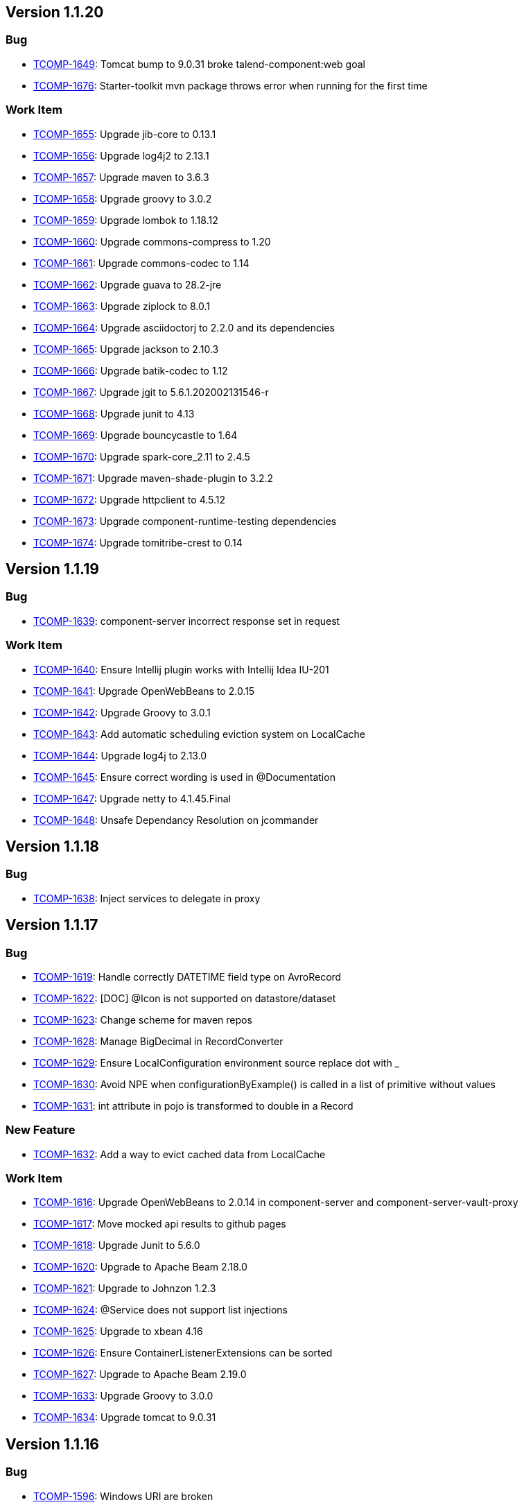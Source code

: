 

== Version 1.1.20

=== Bug

- link:https://jira.talendforge.org/browse/TCOMP-1649[TCOMP-1649^]: Tomcat bump to 9.0.31 broke talend-component:web goal
- link:https://jira.talendforge.org/browse/TCOMP-1676[TCOMP-1676^]: Starter-toolkit mvn package throws error when running for the first time



=== Work Item

- link:https://jira.talendforge.org/browse/TCOMP-1655[TCOMP-1655^]: Upgrade jib-core to 0.13.1
- link:https://jira.talendforge.org/browse/TCOMP-1656[TCOMP-1656^]: Upgrade log4j2 to 2.13.1
- link:https://jira.talendforge.org/browse/TCOMP-1657[TCOMP-1657^]: Upgrade maven to 3.6.3
- link:https://jira.talendforge.org/browse/TCOMP-1658[TCOMP-1658^]: Upgrade groovy to 3.0.2
- link:https://jira.talendforge.org/browse/TCOMP-1659[TCOMP-1659^]: Upgrade lombok to 1.18.12
- link:https://jira.talendforge.org/browse/TCOMP-1660[TCOMP-1660^]: Upgrade commons-compress to 1.20
- link:https://jira.talendforge.org/browse/TCOMP-1661[TCOMP-1661^]: Upgrade commons-codec to 1.14
- link:https://jira.talendforge.org/browse/TCOMP-1662[TCOMP-1662^]: Upgrade guava to 28.2-jre
- link:https://jira.talendforge.org/browse/TCOMP-1663[TCOMP-1663^]: Upgrade ziplock to 8.0.1
- link:https://jira.talendforge.org/browse/TCOMP-1664[TCOMP-1664^]: Upgrade asciidoctorj to 2.2.0 and its dependencies
- link:https://jira.talendforge.org/browse/TCOMP-1665[TCOMP-1665^]: Upgrade jackson to 2.10.3
- link:https://jira.talendforge.org/browse/TCOMP-1666[TCOMP-1666^]: Upgrade batik-codec to 1.12
- link:https://jira.talendforge.org/browse/TCOMP-1667[TCOMP-1667^]: Upgrade jgit to 5.6.1.202002131546-r
- link:https://jira.talendforge.org/browse/TCOMP-1668[TCOMP-1668^]: Upgrade junit to 4.13
- link:https://jira.talendforge.org/browse/TCOMP-1669[TCOMP-1669^]: Upgrade bouncycastle to 1.64
- link:https://jira.talendforge.org/browse/TCOMP-1670[TCOMP-1670^]: Upgrade spark-core_2.11 to 2.4.5
- link:https://jira.talendforge.org/browse/TCOMP-1671[TCOMP-1671^]: Upgrade maven-shade-plugin to 3.2.2
- link:https://jira.talendforge.org/browse/TCOMP-1672[TCOMP-1672^]: Upgrade httpclient to 4.5.12
- link:https://jira.talendforge.org/browse/TCOMP-1673[TCOMP-1673^]: Upgrade component-runtime-testing dependencies
- link:https://jira.talendforge.org/browse/TCOMP-1674[TCOMP-1674^]: Upgrade tomitribe-crest to 0.14

== Version 1.1.19

=== Bug

- link:https://jira.talendforge.org/browse/TCOMP-1639[TCOMP-1639^]: component-server incorrect response set in request



=== Work Item

- link:https://jira.talendforge.org/browse/TCOMP-1640[TCOMP-1640^]: Ensure Intellij plugin works with Intellij Idea IU-201
- link:https://jira.talendforge.org/browse/TCOMP-1641[TCOMP-1641^]: Upgrade OpenWebBeans to 2.0.15
- link:https://jira.talendforge.org/browse/TCOMP-1642[TCOMP-1642^]: Upgrade Groovy to 3.0.1
- link:https://jira.talendforge.org/browse/TCOMP-1643[TCOMP-1643^]: Add automatic scheduling eviction system on LocalCache
- link:https://jira.talendforge.org/browse/TCOMP-1644[TCOMP-1644^]: Upgrade log4j to 2.13.0
- link:https://jira.talendforge.org/browse/TCOMP-1645[TCOMP-1645^]: Ensure correct wording is used in @Documentation
- link:https://jira.talendforge.org/browse/TCOMP-1647[TCOMP-1647^]: Upgrade netty to 4.1.45.Final
- link:https://jira.talendforge.org/browse/TCOMP-1648[TCOMP-1648^]: Unsafe Dependancy Resolution on jcommander

== Version 1.1.18

=== Bug

- link:https://jira.talendforge.org/browse/TCOMP-1638[TCOMP-1638^]: Inject services to delegate in proxy

== Version 1.1.17

=== Bug

- link:https://jira.talendforge.org/browse/TCOMP-1619[TCOMP-1619^]: Handle correctly DATETIME field type on AvroRecord
- link:https://jira.talendforge.org/browse/TCOMP-1622[TCOMP-1622^]: [DOC] @Icon is not supported on datastore/dataset
- link:https://jira.talendforge.org/browse/TCOMP-1623[TCOMP-1623^]: Change scheme for maven repos
- link:https://jira.talendforge.org/browse/TCOMP-1628[TCOMP-1628^]: Manage BigDecimal in RecordConverter
- link:https://jira.talendforge.org/browse/TCOMP-1629[TCOMP-1629^]: Ensure LocalConfiguration environment source replace dot with _
- link:https://jira.talendforge.org/browse/TCOMP-1630[TCOMP-1630^]: Avoid NPE when configurationByExample() is called in a list of primitive without values
- link:https://jira.talendforge.org/browse/TCOMP-1631[TCOMP-1631^]: int attribute in pojo is transformed to double in a Record



=== New Feature

- link:https://jira.talendforge.org/browse/TCOMP-1632[TCOMP-1632^]: Add a way to evict cached data from LocalCache



=== Work Item

- link:https://jira.talendforge.org/browse/TCOMP-1616[TCOMP-1616^]: Upgrade OpenWebBeans to 2.0.14 in component-server and component-server-vault-proxy
- link:https://jira.talendforge.org/browse/TCOMP-1617[TCOMP-1617^]: Move mocked api results to github pages
- link:https://jira.talendforge.org/browse/TCOMP-1618[TCOMP-1618^]: Upgrade Junit to 5.6.0
- link:https://jira.talendforge.org/browse/TCOMP-1620[TCOMP-1620^]: Upgrade to Apache Beam 2.18.0
- link:https://jira.talendforge.org/browse/TCOMP-1621[TCOMP-1621^]: Upgrade to Johnzon 1.2.3
- link:https://jira.talendforge.org/browse/TCOMP-1624[TCOMP-1624^]: @Service does not support list injections
- link:https://jira.talendforge.org/browse/TCOMP-1625[TCOMP-1625^]: Upgrade to xbean 4.16
- link:https://jira.talendforge.org/browse/TCOMP-1626[TCOMP-1626^]: Ensure ContainerListenerExtensions can be sorted
- link:https://jira.talendforge.org/browse/TCOMP-1627[TCOMP-1627^]: Upgrade to Apache Beam 2.19.0
- link:https://jira.talendforge.org/browse/TCOMP-1633[TCOMP-1633^]: Upgrade Groovy to 3.0.0
- link:https://jira.talendforge.org/browse/TCOMP-1634[TCOMP-1634^]: Upgrade tomcat to 9.0.31

== Version 1.1.16

=== Bug

- link:https://jira.talendforge.org/browse/TCOMP-1596[TCOMP-1596^]: Windows URI are broken
- link:https://jira.talendforge.org/browse/TCOMP-1597[TCOMP-1597^]: Httpclient does not support multi query parameters
- link:https://jira.talendforge.org/browse/TCOMP-1598[TCOMP-1598^]: validator task uses ENGLISH locale to validate instead of root one
- link:https://jira.talendforge.org/browse/TCOMP-1612[TCOMP-1612^]: Starter toolkit shouldn't use the default 'STAR' icon in demo component

=== Work Item

- link:https://jira.talendforge.org/browse/TCOMP-1585[TCOMP-1585^]: Upgrade netty to 4.1.43.Final
- link:https://jira.talendforge.org/browse/TCOMP-1586[TCOMP-1586^]: Upgrade ziplock to v8.0.0
- link:https://jira.talendforge.org/browse/TCOMP-1587[TCOMP-1587^]: Upgrade jib to v0.12.0
- link:https://jira.talendforge.org/browse/TCOMP-1588[TCOMP-1588^]: Upgrade JRuby to v9.2.9.0
- link:https://jira.talendforge.org/browse/TCOMP-1589[TCOMP-1589^]: Upgrade crest to v0.11.0
- link:https://jira.talendforge.org/browse/TCOMP-1591[TCOMP-1591^]: Update to Tomcat 9.0.29
- link:https://jira.talendforge.org/browse/TCOMP-1592[TCOMP-1592^]: Update to Johnzon 1.2.2
- link:https://jira.talendforge.org/browse/TCOMP-1593[TCOMP-1593^]: Update to OpenWebBeans 2.0.13
- link:https://jira.talendforge.org/browse/TCOMP-1595[TCOMP-1595^]: Infinite partitionmapper shouldn't require assesor
- link:https://jira.talendforge.org/browse/TCOMP-1599[TCOMP-1599^]: More unsafe usage tolerance on JVM versions
- link:https://jira.talendforge.org/browse/TCOMP-1600[TCOMP-1600^]: Upgrade to Tomcat 9.0.30
- link:https://jira.talendforge.org/browse/TCOMP-1606[TCOMP-1606^]: Ensure job dsl can stop infinite inputs
- link:https://jira.talendforge.org/browse/TCOMP-1608[TCOMP-1608^]: Upgrade geronimo openapi to 1.0.12
- link:https://jira.talendforge.org/browse/TCOMP-1609[TCOMP-1609^]: Ensure Intellij plugin works with Intellij Idea 2019
- link:https://jira.talendforge.org/browse/TCOMP-1611[TCOMP-1611^]: Upgrade to Apache Beam 2.17.0
- link:https://jira.talendforge.org/browse/TCOMP-1613[TCOMP-1613^]: Upgrade cxf to 3.3.5
- link:https://jira.talendforge.org/browse/TCOMP-1614[TCOMP-1614^]: Upgrade groovy to 3.0.0-rc3
- link:https://jira.talendforge.org/browse/TCOMP-1615[TCOMP-1615^]: Upgrade OpenWebBeans to 2.0.14

== Version 1.1.15

=== Bug

- link:https://jira.talendforge.org/browse/TCOMP-1560[TCOMP-1560^]: Min and Max error message during configuration validation are reversed
- link:https://jira.talendforge.org/browse/TCOMP-1563[TCOMP-1563^]: Web Tester does not work anymore (maven/gradle goal/task)
- link:https://jira.talendforge.org/browse/TCOMP-1573[TCOMP-1573^]: Body encoder is called twice for each query
- link:https://jira.talendforge.org/browse/TCOMP-1582[TCOMP-1582^]: Deploy to Nexus 3.15 caused "Provided url doesn't respond neither to Nexus 2 nor to Nexus 3 endpoints"

=== New Feature

- link:https://jira.talendforge.org/browse/TCOMP-1576[TCOMP-1576^]: Add the possibility to desactivate http client redirection in HTTP Configurer

=== Work Item

- link:https://jira.talendforge.org/browse/TCOMP-1559[TCOMP-1559^]: Support configuration of the maxBatchSize enablement
- link:https://jira.talendforge.org/browse/TCOMP-1561[TCOMP-1561^]: Custom action type shouldn't need to be enforced to define a family method
- link:https://jira.talendforge.org/browse/TCOMP-1562[TCOMP-1562^]: Support JsonObject type in actions
- link:https://jira.talendforge.org/browse/TCOMP-1564[TCOMP-1564^]: Move to java.nio.Path instead of java.io.File in component-runtime-manager stack where possible
- link:https://jira.talendforge.org/browse/TCOMP-1565[TCOMP-1565^]: Upgade to Junit Jupiter 5.6.0-M1
- link:https://jira.talendforge.org/browse/TCOMP-1566[TCOMP-1566^]: Don't compute jvmMarkers per component module but once for all
- link:https://jira.talendforge.org/browse/TCOMP-1567[TCOMP-1567^]: Cache Artifact path in case of reuse
- link:https://jira.talendforge.org/browse/TCOMP-1568[TCOMP-1568^]: Lazily create the container services
- link:https://jira.talendforge.org/browse/TCOMP-1569[TCOMP-1569^]: Upgrade starter to gradle 6.0-rc1
- link:https://jira.talendforge.org/browse/TCOMP-1570[TCOMP-1570^]: Ensure starter adds _placeholder entries in Messages.properties
- link:https://jira.talendforge.org/browse/TCOMP-1571[TCOMP-1571^]: Support [length] syntax to change array configuration
- link:https://jira.talendforge.org/browse/TCOMP-1572[TCOMP-1572^]: Validate that @Option is not used on final fields
- link:https://jira.talendforge.org/browse/TCOMP-1574[TCOMP-1574^]: Upgrade to CXF 3.3.4
- link:https://jira.talendforge.org/browse/TCOMP-1575[TCOMP-1575^]: Upgrade to Spark 2.4.4
- link:https://jira.talendforge.org/browse/TCOMP-1577[TCOMP-1577^]: Upgrade to xbean 4.15
- link:https://jira.talendforge.org/browse/TCOMP-1578[TCOMP-1578^]: Upgrade asciidoctor-pdf to v1.5.0-beta.7
- link:https://jira.talendforge.org/browse/TCOMP-1581[TCOMP-1581^]: Support JUnit5 meta annotations for our extensions

== Version 1.1.14

=== Bug

- link:https://jira.talendforge.org/browse/TCOMP-1558[TCOMP-1558^]: org.talend.sdk.component.api.service.record.RecordService must be serializable

=== New Feature

- link:https://jira.talendforge.org/browse/TCOMP-1548[TCOMP-1548^]: Basic Remote Engine Customizer

=== Work Item

- link:https://jira.talendforge.org/browse/TCOMP-1550[TCOMP-1550^]: Component configuration instantiation can be slow for complex configurations
- link:https://jira.talendforge.org/browse/TCOMP-1551[TCOMP-1551^]: ObjectFactory should default to fieldproperties when field injection is activated
- link:https://jira.talendforge.org/browse/TCOMP-1553[TCOMP-1553^]: Simplify and widden excluded classes for with transformer support
- link:https://jira.talendforge.org/browse/TCOMP-1555[TCOMP-1555^]: Upgrade to Tomcat 9.0.27
- link:https://jira.talendforge.org/browse/TCOMP-1556[TCOMP-1556^]: Studio short, byte, BigDecimal and char types are wrong handled
- link:https://jira.talendforge.org/browse/TCOMP-1557[TCOMP-1557^]: Upgrade to Beam 2.16.0

== Version 1.1.13

=== Bug

- link:https://jira.talendforge.org/browse/TCOMP-1509[TCOMP-1509^]: Intellij plugin does not declare java module preventing the plugin to run under last versions
- link:https://jira.talendforge.org/browse/TCOMP-1526[TCOMP-1526^]: Upgrade talend UI bundle (js) to 4.6.0
- link:https://jira.talendforge.org/browse/TCOMP-1533[TCOMP-1533^]: JSON-B API does not enable to combine multiple adapters or (de)serializers in JsonbConfig
- link:https://jira.talendforge.org/browse/TCOMP-1536[TCOMP-1536^]: @DefaultValue ignored in documentation generation
- link:https://jira.talendforge.org/browse/TCOMP-1541[TCOMP-1541^]: Studio integration enforces JSON<->Record conversion instead of relying on rowStruct making number precision lost
- link:https://jira.talendforge.org/browse/TCOMP-1542[TCOMP-1542^]: Validator plugin uses family instead of pluginId (artifactId) to validate local-configuration

=== New Feature

- link:https://jira.talendforge.org/browse/TCOMP-1508[TCOMP-1508^]: Don't let Talend Starter Toolkit loose state on Enter in intellij
- link:https://jira.talendforge.org/browse/TCOMP-1543[TCOMP-1543^]: Add a uispec mapper
- link:https://jira.talendforge.org/browse/TCOMP-1544[TCOMP-1544^]: Update Geronimo JSON-P spec bundle to v1.3
- link:https://jira.talendforge.org/browse/TCOMP-1545[TCOMP-1545^]: Update OpenWebBeans to version 2.0.12
- link:https://jira.talendforge.org/browse/TCOMP-1546[TCOMP-1546^]: Update Meecrowave to 1.2.9
- link:https://jira.talendforge.org/browse/TCOMP-1547[TCOMP-1547^]: Update Johnzon to 1.2.1

=== Work Item

- link:https://jira.talendforge.org/browse/TCOMP-1279[TCOMP-1279^]: Rewrite the pojo <-> record mapping to keep number types
- link:https://jira.talendforge.org/browse/TCOMP-1504[TCOMP-1504^]: Apache Beam 2.14.0 upgrade
- link:https://jira.talendforge.org/browse/TCOMP-1505[TCOMP-1505^]: Upgrade jackson-databind to 2.9.9.3
- link:https://jira.talendforge.org/browse/TCOMP-1506[TCOMP-1506^]: Enable actions in bulk endpoint
- link:https://jira.talendforge.org/browse/TCOMP-1507[TCOMP-1507^]: Upgrade to johnzon 1.1.13
- link:https://jira.talendforge.org/browse/TCOMP-1511[TCOMP-1511^]: Upgrade cxf to v3.3.3
- link:https://jira.talendforge.org/browse/TCOMP-1513[TCOMP-1513^]: Upgrade to Tomcat 9.0.24
- link:https://jira.talendforge.org/browse/TCOMP-1514[TCOMP-1514^]: Provide a RecordService to simplify record enrichment coding in processors
- link:https://jira.talendforge.org/browse/TCOMP-1515[TCOMP-1515^]: Record visitor API
- link:https://jira.talendforge.org/browse/TCOMP-1517[TCOMP-1517^]: Use netty 4.1.39.Final in junit http tools
- link:https://jira.talendforge.org/browse/TCOMP-1518[TCOMP-1518^]: Upgrade to slf4j 1.7.28
- link:https://jira.talendforge.org/browse/TCOMP-1519[TCOMP-1519^]: Upgrade to jib-core 0.10.1
- link:https://jira.talendforge.org/browse/TCOMP-1520[TCOMP-1520^]: Don't use JsonNode with Avro Fields anymore
- link:https://jira.talendforge.org/browse/TCOMP-1521[TCOMP-1521^]: Upgrade to Beam 2.15.0
- link:https://jira.talendforge.org/browse/TCOMP-1522[TCOMP-1522^]: Basic singer/tap/stitch integration with kit components
- link:https://jira.talendforge.org/browse/TCOMP-1523[TCOMP-1523^]: Upgrade Apache Geronimo OpenAPI to v1.0.11
- link:https://jira.talendforge.org/browse/TCOMP-1524[TCOMP-1524^]: Upgrade starter to gradle 5.6
- link:https://jira.talendforge.org/browse/TCOMP-1525[TCOMP-1525^]: Upgrade commons-compress to v1.19
- link:https://jira.talendforge.org/browse/TCOMP-1527[TCOMP-1527^]: Remove beam Mapper/Processor wrapping support
- link:https://jira.talendforge.org/browse/TCOMP-1528[TCOMP-1528^]: Upgrade to maven 3.6.2
- link:https://jira.talendforge.org/browse/TCOMP-1529[TCOMP-1529^]: Asciidoctor 2.1.0 upgrade
- link:https://jira.talendforge.org/browse/TCOMP-1530[TCOMP-1530^]: geronimo-annotation 1.2 upgrade
- link:https://jira.talendforge.org/browse/TCOMP-1532[TCOMP-1532^]: Upgrade to Junit 5.5.2
- link:https://jira.talendforge.org/browse/TCOMP-1535[TCOMP-1535^]: Upgrade to johnzon 1.2.0
- link:https://jira.talendforge.org/browse/TCOMP-1537[TCOMP-1537^]: Upgrade to Tomcat 9.0.26
- link:https://jira.talendforge.org/browse/TCOMP-1538[TCOMP-1538^]: Upgrade to jackson 2.9.10
- link:https://jira.talendforge.org/browse/TCOMP-1539[TCOMP-1539^]: Rework default direct runner/spark classloader rules
- link:https://jira.talendforge.org/browse/TCOMP-1540[TCOMP-1540^]: Ensure Asciidoctor documentation rendering releases properly JRuby threads (main usage only)

== Version 1.1.12

=== Bug

- link:https://jira.talendforge.org/browse/TCOMP-1478[TCOMP-1478^]: /documentation/component/{id} internationalization does not work when embedded
- link:https://jira.talendforge.org/browse/TCOMP-1479[TCOMP-1479^]: When generating the documentation, it can happen the lang is wrong due to ResourceBundle usage
- link:https://jira.talendforge.org/browse/TCOMP-1480[TCOMP-1480^]: Servers docker images don't have curl or wget available
- link:https://jira.talendforge.org/browse/TCOMP-1497[TCOMP-1497^]: POJO to Record mapping is not supported in processors
- link:https://jira.talendforge.org/browse/TCOMP-1498[TCOMP-1498^]: SVG2Mojo wrongly log the source file as being created
- link:https://jira.talendforge.org/browse/TCOMP-1499[TCOMP-1499^]: component-form does not support array of object of object if 2 levels use the same field name
- link:https://jira.talendforge.org/browse/TCOMP-1500[TCOMP-1500^]: Ensure component-form button have a key to have an id and propagate errors in the front
- link:https://jira.talendforge.org/browse/TCOMP-1503[TCOMP-1503^]: EnvironmentSecuredFilter not working on /environment/

=== New Feature

- link:https://jira.talendforge.org/browse/TCOMP-1482[TCOMP-1482^]: Enable web tester to switch the language
- link:https://jira.talendforge.org/browse/TCOMP-1483[TCOMP-1483^]: Enable to expose the documentation through the web tester
- link:https://jira.talendforge.org/browse/TCOMP-1485[TCOMP-1485^]: Asciidoctor documentation does not enable titles (component name and configuration ones) to be translated
- link:https://jira.talendforge.org/browse/TCOMP-1486[TCOMP-1486^]: Ensure locale mapping is configurable in component-server

=== Work Item

- link:https://jira.talendforge.org/browse/TCOMP-1484[TCOMP-1484^]: Junit 5.5.0 upgrade
- link:https://jira.talendforge.org/browse/TCOMP-1487[TCOMP-1487^]: AsciidocMojo should only use ROOT locale by default
- link:https://jira.talendforge.org/browse/TCOMP-1488[TCOMP-1488^]: Enable to translate gridlayout names
- link:https://jira.talendforge.org/browse/TCOMP-1489[TCOMP-1489^]: Upgrade Tomcat to v9.0.22
- link:https://jira.talendforge.org/browse/TCOMP-1491[TCOMP-1491^]: Upgrade JIB to v1.4.0
- link:https://jira.talendforge.org/browse/TCOMP-1492[TCOMP-1492^]: Upgrade jackson-databind to 2.9.9.1
- link:https://jira.talendforge.org/browse/TCOMP-1493[TCOMP-1493^]: Rewrite component exception to ensure they can be loaded after a serialization
- link:https://jira.talendforge.org/browse/TCOMP-1494[TCOMP-1494^]: Upgrade to junit jupiter 5.5.1
- link:https://jira.talendforge.org/browse/TCOMP-1495[TCOMP-1495^]: Upgrade to Geronimo OpenAPI 1.0.10
- link:https://jira.talendforge.org/browse/TCOMP-1496[TCOMP-1496^]: [testing tool] MainInputFactory does not support Record
- link:https://jira.talendforge.org/browse/TCOMP-1501[TCOMP-1501^]: Remove generate mojo
- link:https://jira.talendforge.org/browse/TCOMP-1502[TCOMP-1502^]: [maven plugin] upgrade jib-core to 0.10.0

== Version 1.1.11

=== Bug

- link:https://jira.talendforge.org/browse/TCOMP-1469[TCOMP-1469^]: Studio maven repository not found OOTB
- link:https://jira.talendforge.org/browse/TCOMP-1472[TCOMP-1472^]: Connectors maven goal does not work in 1.1.10
- link:https://jira.talendforge.org/browse/TCOMP-1473[TCOMP-1473^]: Docker image text log setup should use ISO8601 and not HH:mm:ss.SSS

=== Work Item

- link:https://jira.talendforge.org/browse/TCOMP-1470[TCOMP-1470^]: Upgrade Tomcat to v9.0.21
- link:https://jira.talendforge.org/browse/TCOMP-1471[TCOMP-1471^]: Upgrade Geronimo OpenAPI to v1.0.9
- link:https://jira.talendforge.org/browse/TCOMP-1474[TCOMP-1474^]: Ensure proxies definition are java >=11 friendly

== Version 1.1.10

=== Bug

- link:https://jira.talendforge.org/browse/TCOMP-1425[TCOMP-1425^]: Spark classes not excluded anymore in component-runtime-beam leading to classloading issues
- link:https://jira.talendforge.org/browse/TCOMP-1427[TCOMP-1427^]: dependencies.txt mojo uses timestamped versions for snapshots instead of just -SNAPSHOT
- link:https://jira.talendforge.org/browse/TCOMP-1431[TCOMP-1431^]: [maven] Asciidoctor files should be attached with adoc extension and not jar one
- link:https://jira.talendforge.org/browse/TCOMP-1433[TCOMP-1433^]: [form-model] itemwidget ignored from uischema builder
- link:https://jira.talendforge.org/browse/TCOMP-1438[TCOMP-1438^]: Index cache can lead to invalid index list of component
- link:https://jira.talendforge.org/browse/TCOMP-1440[TCOMP-1440^]: Bulk components without @ElementListener when used with component-extension (default in the server)
- link:https://jira.talendforge.org/browse/TCOMP-1441[TCOMP-1441^]: Missing parameter init in the UiSchema Trigger builder
- link:https://jira.talendforge.org/browse/TCOMP-1446[TCOMP-1446^]: Rework gradle lifecycle

=== Work Item

- link:https://jira.talendforge.org/browse/TCOMP-1419[TCOMP-1419^]: Upgrade build to groovy 2.5.7
- link:https://jira.talendforge.org/browse/TCOMP-1420[TCOMP-1420^]: Upgrade maven compiler to 3.1.2
- link:https://jira.talendforge.org/browse/TCOMP-1422[TCOMP-1422^]: Filter allowed beam classes in component-server image
- link:https://jira.talendforge.org/browse/TCOMP-1423[TCOMP-1423^]: Enable to customize studio maven repository for deploy-studio maven and gradle goal/task
- link:https://jira.talendforge.org/browse/TCOMP-1426[TCOMP-1426^]: Ensure Spark rule and @WithSpark uses a default version consistent with the runtime
- link:https://jira.talendforge.org/browse/TCOMP-1430[TCOMP-1430^]: Deprecate built-in icons in favor of vendor specific icons
- link:https://jira.talendforge.org/browse/TCOMP-1432[TCOMP-1432^]: basic dita generation for the component documentation
- link:https://jira.talendforge.org/browse/TCOMP-1434[TCOMP-1434^]: [form-model] Add withCondition to UISchema builder
- link:https://jira.talendforge.org/browse/TCOMP-1435[TCOMP-1435^]: Dont use beam_sdks_java_core shaded libraries
- link:https://jira.talendforge.org/browse/TCOMP-1437[TCOMP-1437^]: Add infinite metadata to ComponentDetail
- link:https://jira.talendforge.org/browse/TCOMP-1444[TCOMP-1444^]: Remove KnownJarsFilter since it is no more used to discover components
- link:https://jira.talendforge.org/browse/TCOMP-1445[TCOMP-1445^]: Icon must support SVG
- link:https://jira.talendforge.org/browse/TCOMP-1448[TCOMP-1448^]: [starter] provide a basic OpenAPI integration
- link:https://jira.talendforge.org/browse/TCOMP-1449[TCOMP-1449^]: Upgrade XBean to v4.14
- link:https://jira.talendforge.org/browse/TCOMP-1450[TCOMP-1450^]: Add a read-only bulk endpoint in component-server
- link:https://jira.talendforge.org/browse/TCOMP-1451[TCOMP-1451^]: [upgrade] Johnzon 1.1.12
- link:https://jira.talendforge.org/browse/TCOMP-1452[TCOMP-1452^]: [upgrade] Meecrowave 1.2.8
- link:https://jira.talendforge.org/browse/TCOMP-1453[TCOMP-1453^]: Upgrade to CXF 3.3.2
- link:https://jira.talendforge.org/browse/TCOMP-1455[TCOMP-1455^]: Prepare DateTime support in configurations
- link:https://jira.talendforge.org/browse/TCOMP-1457[TCOMP-1457^]: Upgrade to Apache Beam 2.13.0
- link:https://jira.talendforge.org/browse/TCOMP-1458[TCOMP-1458^]: Ensure _placeholder presence is encouraged and validated
- link:https://jira.talendforge.org/browse/TCOMP-1459[TCOMP-1459^]: Experimental way to patch a component dependency
- link:https://jira.talendforge.org/browse/TCOMP-1461[TCOMP-1461^]: Extension API for the validator plugin
- link:https://jira.talendforge.org/browse/TCOMP-1462[TCOMP-1462^]: Validate through the corresponding build task provided SVG
- link:https://jira.talendforge.org/browse/TCOMP-1464[TCOMP-1464^]: Upgrade to OpenWebBeans 2.0.11
- link:https://jira.talendforge.org/browse/TCOMP-1465[TCOMP-1465^]: Upgrade to JUnit 5.5.0-RC1
- link:https://jira.talendforge.org/browse/TCOMP-1466[TCOMP-1466^]: Upgrade to ziplock 8.0.0-M2
- link:https://jira.talendforge.org/browse/TCOMP-1467[TCOMP-1467^]: Upgrade mock server (testing tool) to netty 5.0.0.Alpha2
- link:https://jira.talendforge.org/browse/TCOMP-1468[TCOMP-1468^]: Support docker-compose >= 1.23 in vault-proxy

== Version 1.1.9

=== Bug

- link:https://jira.talendforge.org/browse/TCOMP-1374[TCOMP-1374^]: ensure Utf8 avro strings don't leak in AvroRecord API, even using get(Object.class, ...)
- link:https://jira.talendforge.org/browse/TCOMP-1375[TCOMP-1375^]: When two sources use the same dataset and one source has additional required parameter the validation fails
- link:https://jira.talendforge.org/browse/TCOMP-1384[TCOMP-1384^]: Enhance studio guess schema algorithm to find implicitly the action to call if needed
- link:https://jira.talendforge.org/browse/TCOMP-1388[TCOMP-1388^]: Can't change the dataset name in starter
- link:https://jira.talendforge.org/browse/TCOMP-1389[TCOMP-1389^]: Intellij starter fails to generate a project
- link:https://jira.talendforge.org/browse/TCOMP-1398[TCOMP-1398^]: Using after option of @updateable can lead to a null pointer exception in component-form
- link:https://jira.talendforge.org/browse/TCOMP-1401[TCOMP-1401^]: Documentation table is broken
- link:https://jira.talendforge.org/browse/TCOMP-1407[TCOMP-1407^]: Databricks: interface javax.json.stream.JsonGeneratorFactory is not visible from class loader

=== New Feature

- link:https://jira.talendforge.org/browse/TCOMP-1386[TCOMP-1386^]: Add withRecord(String,Record) in Record.Builder
- link:https://jira.talendforge.org/browse/TCOMP-1387[TCOMP-1387^]: Use icon bundle version 3.1.0
- link:https://jira.talendforge.org/browse/TCOMP-1412[TCOMP-1412^]: Add rest and couchbase icon to component api

=== Work Item

- link:https://jira.talendforge.org/browse/TCOMP-1376[TCOMP-1376^]: Upgrade jupiter to 5.4.2
- link:https://jira.talendforge.org/browse/TCOMP-1385[TCOMP-1385^]: talend.component.server.component.registry must be a list
- link:https://jira.talendforge.org/browse/TCOMP-1390[TCOMP-1390^]: Move component-api to component-runtime repository
- link:https://jira.talendforge.org/browse/TCOMP-1392[TCOMP-1392^]: Tomcat 9.0.19 upgrade
- link:https://jira.talendforge.org/browse/TCOMP-1402[TCOMP-1402^]: Provide a placeholder for classpath extensions in docker images
- link:https://jira.talendforge.org/browse/TCOMP-1403[TCOMP-1403^]: Upgrade asciidoctor to 2.0.0 and asciidoctor-pdf to alpha17
- link:https://jira.talendforge.org/browse/TCOMP-1404[TCOMP-1404^]: Upgrade to Apache Beam 2.12.0
- link:https://jira.talendforge.org/browse/TCOMP-1408[TCOMP-1408^]: Starter does not support types starting with a lowercase
- link:https://jira.talendforge.org/browse/TCOMP-1411[TCOMP-1411^]: ComponentManager relies on beam jar name.
This is unlikely and should move to beam integration module.
- link:https://jira.talendforge.org/browse/TCOMP-1417[TCOMP-1417^]: Upgrade to Geronimo OpenAPI 1.0.8

== Version 1.1.8

=== Bug

- link:https://jira.talendforge.org/browse/TCOMP-1326[TCOMP-1326^]: Avro Schema is not serializable as JSON so guess schema action does not work when compoennt-runtime-beam is present
- link:https://jira.talendforge.org/browse/TCOMP-1330[TCOMP-1330^]: Shade extensions don't inherit from pluginrepositories
- link:https://jira.talendforge.org/browse/TCOMP-1340[TCOMP-1340^]: Tools webapp (talend-component:web) does not support changing the locale anymore
- link:https://jira.talendforge.org/browse/TCOMP-1343[TCOMP-1343^]: Use LogicalTypes.timestampMillis() on DATETIME for avro record builder
- link:https://jira.talendforge.org/browse/TCOMP-1360[TCOMP-1360^]: Renaming an option (@Option("custom")) does not work on fields of type object
- link:https://jira.talendforge.org/browse/TCOMP-1370[TCOMP-1370^]: ImageM2Mojo does not set timestamp in the docker image leading to component-server having a wrong lastUpdated value
- link:https://jira.talendforge.org/browse/TCOMP-1372[TCOMP-1372^]: Nested components don't expose their doc deterministicly until it is overriden

=== New Feature

- link:https://jira.talendforge.org/browse/TCOMP-1341[TCOMP-1341^]: Register deploy in studio task OOTB in gradle extension

=== Work Item

- link:https://jira.talendforge.org/browse/TCOMP-1325[TCOMP-1325^]: Upgrade CXF to 3.3.1
- link:https://jira.talendforge.org/browse/TCOMP-1327[TCOMP-1327^]: /environment iterates over deployed plugin for each call, this is not needed
- link:https://jira.talendforge.org/browse/TCOMP-1328[TCOMP-1328^]: Upgrade to Beam 2.11.0
- link:https://jira.talendforge.org/browse/TCOMP-1329[TCOMP-1329^]: Lazy initialize parameter model to have a quicker cold start in plain main(String[])
- link:https://jira.talendforge.org/browse/TCOMP-1331[TCOMP-1331^]: Use java 8u191 as base docker image
- link:https://jira.talendforge.org/browse/TCOMP-1332[TCOMP-1332^]: Provide a simple way to filter configurations and component on /index endpoints
- link:https://jira.talendforge.org/browse/TCOMP-1334[TCOMP-1334^]: Add a mojo to generate the list of components/services classes
- link:https://jira.talendforge.org/browse/TCOMP-1335[TCOMP-1335^]: Add in doc mojo table the type of configuration the parameter belongs to
- link:https://jira.talendforge.org/browse/TCOMP-1336[TCOMP-1336^]: Allow output processors to only have an @AfterGroup taking the list of record of the group in parameter
- link:https://jira.talendforge.org/browse/TCOMP-1346[TCOMP-1346^]: Upgrade to Tomcat 9.0.17
- link:https://jira.talendforge.org/browse/TCOMP-1347[TCOMP-1347^]: Upgrade to Slf4j 1.7.26
- link:https://jira.talendforge.org/browse/TCOMP-1348[TCOMP-1348^]: [form-core] Ensure suggestions trigger is bound to "change" event too
- link:https://jira.talendforge.org/browse/TCOMP-1349[TCOMP-1349^]: [form-core] When a tab is empty, don't show it
- link:https://jira.talendforge.org/browse/TCOMP-1350[TCOMP-1350^]: talend.component.server.component.registry should support glob pattern
- link:https://jira.talendforge.org/browse/TCOMP-1351[TCOMP-1351^]: Upgrade jsoup for Spark Cluster Testing module
- link:https://jira.talendforge.org/browse/TCOMP-1353[TCOMP-1353^]: component-server must not use TALEND-INF/dependencies.txt but another path
- link:https://jira.talendforge.org/browse/TCOMP-1354[TCOMP-1354^]: Enforce services to belong to the delcaring service class
- link:https://jira.talendforge.org/browse/TCOMP-1361[TCOMP-1361^]: Upgrade to asciidoctorj 2.0.0-RC.1
- link:https://jira.talendforge.org/browse/TCOMP-1362[TCOMP-1362^]: Beam Wrapped Components should throw shared exception types
- link:https://jira.talendforge.org/browse/TCOMP-1366[TCOMP-1366^]: Upgrade to XBean 4.13 to not track all classes scanned
- link:https://jira.talendforge.org/browse/TCOMP-1371[TCOMP-1371^]: Upgrade to Apache Geronimo OpenAPI 1.0.7

== Version 1.1.7

=== Bug

- link:https://jira.talendforge.org/browse/TCOMP-1307[TCOMP-1307^]: support char and character types in configuration.
- link:https://jira.talendforge.org/browse/TCOMP-1312[TCOMP-1312^]: Component-form-core shouldn't trigger validation of object due to conditional visibility (only individual fields are validable)
- link:https://jira.talendforge.org/browse/TCOMP-1314[TCOMP-1314^]: category field of the starter is broken
- link:https://jira.talendforge.org/browse/TCOMP-1316[TCOMP-1316^]: [build] Ensure snapshot use timestamped versions in dependencies.txt

=== New Feature

- link:https://jira.talendforge.org/browse/TCOMP-1306[TCOMP-1306^]: Add RecordPointerFactory to enable to extract data from Record using json pointer spec
- link:https://jira.talendforge.org/browse/TCOMP-1315[TCOMP-1315^]: Ensure @Internationalized can use shortnames too in Messages.properties

=== Work Item

- link:https://jira.talendforge.org/browse/TCOMP-1303[TCOMP-1303^]: Support docker configs/secrets in docker images
- link:https://jira.talendforge.org/browse/TCOMP-1304[TCOMP-1304^]: Vault proxy should support token configuration
- link:https://jira.talendforge.org/browse/TCOMP-1305[TCOMP-1305^]: Upgrade to beam 2.10.0
- link:https://jira.talendforge.org/browse/TCOMP-1308[TCOMP-1308^]: Upgrade to Talend UI 2.6.0
- link:https://jira.talendforge.org/browse/TCOMP-1309[TCOMP-1309^]: Upgrade to Component API 1.1.5
- link:https://jira.talendforge.org/browse/TCOMP-1310[TCOMP-1310^]: Ensure there is a basic secured mecanism to store configuration data
- link:https://jira.talendforge.org/browse/TCOMP-1317[TCOMP-1317^]: Use Apache Geronimo Microprofile Config extensions (docker and secured string)
- link:https://jira.talendforge.org/browse/TCOMP-1318[TCOMP-1318^]: Upgrade to Apache Meecrowave 1.2.7
- link:https://jira.talendforge.org/browse/TCOMP-1319[TCOMP-1319^]: Upgrade Apache Geronimo Metrics to 1.0.3
- link:https://jira.talendforge.org/browse/TCOMP-1320[TCOMP-1320^]: Upgrade to Apache Geronimo OpenAPI 1.0.6
- link:https://jira.talendforge.org/browse/TCOMP-1321[TCOMP-1321^]: Upgrade to Apache Geronimo OpenTracing 1.0.2
- link:https://jira.talendforge.org/browse/TCOMP-1322[TCOMP-1322^]: Upgrade to Apache Geronimo Config 1.2.2

== Version 1.1.6

=== Bug

- link:https://jira.talendforge.org/browse/TCOMP-1263[TCOMP-1263^]: When using @Updateable(after=xxx) the visibility condition (@ActiveIf) of the after field shouldn't be inherited
- link:https://jira.talendforge.org/browse/TCOMP-1264[TCOMP-1264^]: AvroSchema does not unwrap null(able types) to map to Schema model
- link:https://jira.talendforge.org/browse/TCOMP-1265[TCOMP-1265^]: dataset / datastore cloud validation : allow nested configuration types
- link:https://jira.talendforge.org/browse/TCOMP-1267[TCOMP-1267^]: /documentation does not filter properly component
- link:https://jira.talendforge.org/browse/TCOMP-1281[TCOMP-1281^]: Add jackson-mapper-asl in docker image of the server
- link:https://jira.talendforge.org/browse/TCOMP-1298[TCOMP-1298^]: Support restricted lists for @Proposable

=== New Feature

- link:https://jira.talendforge.org/browse/TCOMP-1297[TCOMP-1297^]: make max batch size property configurable for family and components through LocalConfiguration

=== Work Item

- link:https://jira.talendforge.org/browse/TCOMP-1266[TCOMP-1266^]: Enhance starter to support dataset and datastore
- link:https://jira.talendforge.org/browse/TCOMP-1268[TCOMP-1268^]: Ensure /environment is not callable if not local or secured
- link:https://jira.talendforge.org/browse/TCOMP-1269[TCOMP-1269^]: Ensure ErrorReportValve does not leak Tomcat version OOTB
- link:https://jira.talendforge.org/browse/TCOMP-1271[TCOMP-1271^]: Upgrade to talend UI 2.3.0
- link:https://jira.talendforge.org/browse/TCOMP-1272[TCOMP-1272^]: Move multiSelectTag to multiSelect for web environment
- link:https://jira.talendforge.org/browse/TCOMP-1273[TCOMP-1273^]: [build/dev plugin] Automatically open the browser for talend-component:web task/goal
- link:https://jira.talendforge.org/browse/TCOMP-1276[TCOMP-1276^]: Exclude xerces from component loadable resources for XMLReaderFactory
- link:https://jira.talendforge.org/browse/TCOMP-1282[TCOMP-1282^]: Upgrade meecrowave to 1.2.6
- link:https://jira.talendforge.org/browse/TCOMP-1283[TCOMP-1283^]: Upgrade cxf to 3.3.0
- link:https://jira.talendforge.org/browse/TCOMP-1284[TCOMP-1284^]: Upgrade to johnzon 1.1.11
- link:https://jira.talendforge.org/browse/TCOMP-1292[TCOMP-1292^]: Provide a vault friendly integration for the server
- link:https://jira.talendforge.org/browse/TCOMP-1293[TCOMP-1293^]: Upgrade to Tomcat 9.0.16
- link:https://jira.talendforge.org/browse/TCOMP-1295[TCOMP-1295^]: Ensure local-configuration.properties of a container are merged
- link:https://jira.talendforge.org/browse/TCOMP-1296[TCOMP-1296^]: Ensure user can enrich families with custom jar+configuration

== Version 1.1.5

=== Bug

- link:https://jira.talendforge.org/browse/TCOMP-1245[TCOMP-1245^]: Provided services (SPI) by tacokit not available

=== Work Item

- link:https://jira.talendforge.org/browse/TCOMP-1246[TCOMP-1246^]: Rework docker image setup to use jib
- link:https://jira.talendforge.org/browse/TCOMP-1247[TCOMP-1247^]: Upgrade geronimo metrics to 1.0.2
- link:https://jira.talendforge.org/browse/TCOMP-1248[TCOMP-1248^]: Upgrade to geronimo opentracing 1.0.3
- link:https://jira.talendforge.org/browse/TCOMP-1249[TCOMP-1249^]: Provide segment extractor for doc endpoint
- link:https://jira.talendforge.org/browse/TCOMP-1250[TCOMP-1250^]: Make component documentation (@Documentation on component) i18n friendly
- link:https://jira.talendforge.org/browse/TCOMP-1251[TCOMP-1251^]: cache avrocoders used in SchemaRegistryCoder
- link:https://jira.talendforge.org/browse/TCOMP-1252[TCOMP-1252^]: Remove html support in documentation endpoint
- link:https://jira.talendforge.org/browse/TCOMP-1253[TCOMP-1253^]: Refine OpenAPI documentation
- link:https://jira.talendforge.org/browse/TCOMP-1256[TCOMP-1256^]: Add mapDescriptorToClassLoader to create a classloader from a list of gav
- link:https://jira.talendforge.org/browse/TCOMP-1258[TCOMP-1258^]: Support to build a Record from a provided Schema
- link:https://jira.talendforge.org/browse/TCOMP-1259[TCOMP-1259^]: Add getOptional to Record

== Version 1.1.4

=== Bug

- link:https://jira.talendforge.org/browse/TCOMP-1223[TCOMP-1223^]: byte[] not supported in AvroRecord (beam)

=== Work Item

- link:https://jira.talendforge.org/browse/TCOMP-1222[TCOMP-1222^]: Ensure @WithComponents and @Environment are compatible
- link:https://jira.talendforge.org/browse/TCOMP-1234[TCOMP-1234^]: Upgrade to beam 2.9.0
- link:https://jira.talendforge.org/browse/TCOMP-1235[TCOMP-1235^]: Upgrade to antora 2
- link:https://jira.talendforge.org/browse/TCOMP-1237[TCOMP-1237^]: Upgrade component-api to 1.1.2
- link:https://jira.talendforge.org/browse/TCOMP-1238[TCOMP-1238^]: Upgrade metrics and opentracing microprofile libraries in docker image to use Geronimo extensions
- link:https://jira.talendforge.org/browse/TCOMP-1239[TCOMP-1239^]: OpenWebBeans 2.0.9 upgrade
- link:https://jira.talendforge.org/browse/TCOMP-1240[TCOMP-1240^]: Johnzon 1.1.11 upgrade
- link:https://jira.talendforge.org/browse/TCOMP-1242[TCOMP-1242^]: Runtime validation error message wrongly interpolated
- link:https://jira.talendforge.org/browse/TCOMP-1243[TCOMP-1243^]: Ensure component classloader isolates the system classloader resources except for the JVM ones

== Version 1.1.3

=== Bug

- link:https://jira.talendforge.org/browse/TCOMP-1170[TCOMP-1170^]: [regression] http testing module pom imports netty and jsonb stack
- link:https://jira.talendforge.org/browse/TCOMP-1181[TCOMP-1181^]: tacokit can't pass the long type field from ui rightly
- link:https://jira.talendforge.org/browse/TCOMP-1187[TCOMP-1187^]: Job DSL does not support correctly parameters when they are URI/URL
- link:https://jira.talendforge.org/browse/TCOMP-1189[TCOMP-1189^]: Ensure primitive are not nullable in Record model (builder)
- link:https://jira.talendforge.org/browse/TCOMP-1191[TCOMP-1191^]: [beam] BeamIOTransformer does not support serialization of complex objects correctly
- link:https://jira.talendforge.org/browse/TCOMP-1192[TCOMP-1192^]: Ensure Avro schema union is interpreted as nullable in Record Schema model
- link:https://jira.talendforge.org/browse/TCOMP-1194[TCOMP-1194^]: [testing] Ensure BeamEnvironment adds component-runtime-beam
- link:https://jira.talendforge.org/browse/TCOMP-1196[TCOMP-1196^]: Nested maven repository not used for component module
- link:https://jira.talendforge.org/browse/TCOMP-1197[TCOMP-1197^]: Tacokit beam tests.
NPE when creating the schema with RECORD type.
- link:https://jira.talendforge.org/browse/TCOMP-1198[TCOMP-1198^]: Tacokit beam tests.
SchemaParseException => drop unsupported characters
- link:https://jira.talendforge.org/browse/TCOMP-1200[TCOMP-1200^]: Packages not defined from nested repository classes
- link:https://jira.talendforge.org/browse/TCOMP-1201[TCOMP-1201^]: includeTransitiveDependencies option of nested-maven-repository does not work
- link:https://jira.talendforge.org/browse/TCOMP-1202[TCOMP-1202^]: Refine avro classloading exclusion to accept hadoop and mapred packages
- link:https://jira.talendforge.org/browse/TCOMP-1205[TCOMP-1205^]: Empty JSon object lead to NPE
- link:https://jira.talendforge.org/browse/TCOMP-1209[TCOMP-1209^]: Ensure SerializableCoder is replaced with a contextual version to support Talend Component Kit classloading model
- link:https://jira.talendforge.org/browse/TCOMP-1210[TCOMP-1210^]: BeamComponentExtension should let the exception go back to the caller when the transform fails
- link:https://jira.talendforge.org/browse/TCOMP-1215[TCOMP-1215^]: Nested maven repository in jars don't go through transformers
- link:https://jira.talendforge.org/browse/TCOMP-1218[TCOMP-1218^]: Record entries order shouldn't be sorted by the runtime

=== New Feature

- link:https://jira.talendforge.org/browse/TCOMP-1185[TCOMP-1185^]: Support maxBatchSize in Job test runner for standalone mode

=== Work Item

- link:https://jira.talendforge.org/browse/TCOMP-1171[TCOMP-1171^]: Remove component proxy server from the project
- link:https://jira.talendforge.org/browse/TCOMP-1182[TCOMP-1182^]: Ensure the property editor for the configuration registers the default converters
- link:https://jira.talendforge.org/browse/TCOMP-1183[TCOMP-1183^]: Upgrade JRuby to 9.2.4.0
- link:https://jira.talendforge.org/browse/TCOMP-1184[TCOMP-1184^]: Avoid to do a group by key in BeamExecutor (job DSL) when not needed
- link:https://jira.talendforge.org/browse/TCOMP-1188[TCOMP-1188^]: Tolerate null for dates in Records
- link:https://jira.talendforge.org/browse/TCOMP-1190[TCOMP-1190^]: Enable secure processing for DocumentBuilderFactory instances
- link:https://jira.talendforge.org/browse/TCOMP-1193[TCOMP-1193^]: Add injectable ContainerInfo with the containerId (plugin) in services
- link:https://jira.talendforge.org/browse/TCOMP-1195[TCOMP-1195^]: Enable user to extend BeamEnvironment test tempalte more easily
- link:https://jira.talendforge.org/browse/TCOMP-1199[TCOMP-1199^]: Nested repository not used when the classpath is not composed of a single jar
- link:https://jira.talendforge.org/browse/TCOMP-1204[TCOMP-1204^]: [dependency upgrade] XBean 4.12
- link:https://jira.talendforge.org/browse/TCOMP-1207[TCOMP-1207^]: [beam] add ContextualSerializableCoder
- link:https://jira.talendforge.org/browse/TCOMP-1213[TCOMP-1213^]: Upgrade guava to v27 for testing modules
- link:https://jira.talendforge.org/browse/TCOMP-1216[TCOMP-1216^]: Take into account the visibility for the parameter validation
- link:https://jira.talendforge.org/browse/TCOMP-1217[TCOMP-1217^]: Add JVM system property talend.component.runtime.serialization.java.inputstream.whitelist for our custom object input stream
- link:https://jira.talendforge.org/browse/TCOMP-1219[TCOMP-1219^]: Upgrade starter to gradle 5
- link:https://jira.talendforge.org/browse/TCOMP-1220[TCOMP-1220^]: Upgrade Maven to 3.6.0 in starter

== Version 1.1.2

=== Bug

- link:https://jira.talendforge.org/browse/TCOMP-1121[TCOMP-1121^]: [tacokit proxy] suggestion trigger creation issue
- link:https://jira.talendforge.org/browse/TCOMP-1122[TCOMP-1122^]: [tacokit proxy] slefRefrence filter configuration type by name, type and family
- link:https://jira.talendforge.org/browse/TCOMP-1123[TCOMP-1123^]: Processor component onNext duplicate columns in record for rowStructs
- link:https://jira.talendforge.org/browse/TCOMP-1126[TCOMP-1126^]: UiSpecService shouldn't show the documentation by default
- link:https://jira.talendforge.org/browse/TCOMP-1129[TCOMP-1129^]: form core - $selfReference breaks triggers
- link:https://jira.talendforge.org/browse/TCOMP-1130[TCOMP-1130^]: component form - default value of maxBatchSize prop loose it type.
- link:https://jira.talendforge.org/browse/TCOMP-1131[TCOMP-1131^]: [beam integration] Ensure Coder is contextual (classloader)
- link:https://jira.talendforge.org/browse/TCOMP-1132[TCOMP-1132^]: Ensure beam custom Coders implement equals.hashCode for beam contract
- link:https://jira.talendforge.org/browse/TCOMP-1148[TCOMP-1148^]: Asciidoctor documentation fails for collection of objects
- link:https://jira.talendforge.org/browse/TCOMP-1149[TCOMP-1149^]: [testing] BeamEnvironment does not reset PipelineOptionsFactory properly for beam > 2.4
- link:https://jira.talendforge.org/browse/TCOMP-1155[TCOMP-1155^]: [proxy server] arrays not supporting null values in ConfigurationFormatter
- link:https://jira.talendforge.org/browse/TCOMP-1159[TCOMP-1159^]: AvroSchema does not support DATETTIME type (beam module)
- link:https://jira.talendforge.org/browse/TCOMP-1168[TCOMP-1168^]: Avro record implementation ignores nullable/union

=== New Feature

- link:https://jira.talendforge.org/browse/TCOMP-1143[TCOMP-1143^]: Ensure icons are validated and fail the build if a custom one is missing (validate mojo)

=== Work Item

- link:https://jira.talendforge.org/browse/TCOMP-1112[TCOMP-1112^]: Let beam PTransform define an @ElementListener method to set the component design (inputs/outputs)
- link:https://jira.talendforge.org/browse/TCOMP-1113[TCOMP-1113^]: Simplify the scanning by assuming there is a TALEND-INF/dependencies.txt in components
- link:https://jira.talendforge.org/browse/TCOMP-1120[TCOMP-1120^]: BeamMapperImpl.isStream not accurate for UnboundedSource
- link:https://jira.talendforge.org/browse/TCOMP-1124[TCOMP-1124^]: Add /metrics endpoint
- link:https://jira.talendforge.org/browse/TCOMP-1125[TCOMP-1125^]: Extend CustomPropertyConverter to pass the convertion context
- link:https://jira.talendforge.org/browse/TCOMP-1127[TCOMP-1127^]: Record doesn't support null values
- link:https://jira.talendforge.org/browse/TCOMP-1133[TCOMP-1133^]: CXF 3.2.7 upgrade
- link:https://jira.talendforge.org/browse/TCOMP-1134[TCOMP-1134^]: Ensure any input/output have a dataset
- link:https://jira.talendforge.org/browse/TCOMP-1135[TCOMP-1135^]: Ensure any dataset has a datastore
- link:https://jira.talendforge.org/browse/TCOMP-1136[TCOMP-1136^]: deprecate "generate" mojo
- link:https://jira.talendforge.org/browse/TCOMP-1145[TCOMP-1145^]: [dependency upgrade] Beam 2.8.0
- link:https://jira.talendforge.org/browse/TCOMP-1146[TCOMP-1146^]: implement infinite=true in PartitionMapper/Input
- link:https://jira.talendforge.org/browse/TCOMP-1150[TCOMP-1150^]: Upgrade rat plugin to 0.13
- link:https://jira.talendforge.org/browse/TCOMP-1154[TCOMP-1154^]: Required validation at runtime ignores lists and nested objects
- link:https://jira.talendforge.org/browse/TCOMP-1157[TCOMP-1157^]: [dependency upgrade] Tomcat 9.0.13
- link:https://jira.talendforge.org/browse/TCOMP-1158[TCOMP-1158^]: Enable JUnit test collector to use a static storage instead of thread related one
- link:https://jira.talendforge.org/browse/TCOMP-1160[TCOMP-1160^]: Upgrade spark to 2.4.0
- link:https://jira.talendforge.org/browse/TCOMP-1161[TCOMP-1161^]: Upgrade shade plugin to 3.2.1
- link:https://jira.talendforge.org/browse/TCOMP-1162[TCOMP-1162^]: Upgrade nested-maven-repository shade transformers to support last maven versions
- link:https://jira.talendforge.org/browse/TCOMP-1163[TCOMP-1163^]: Upgrade openwebbeans to 2.0.8
- link:https://jira.talendforge.org/browse/TCOMP-1164[TCOMP-1164^]: Validate mojo does not log any success information
- link:https://jira.talendforge.org/browse/TCOMP-1165[TCOMP-1165^]: Dependency mojo does not log any success information
- link:https://jira.talendforge.org/browse/TCOMP-1166[TCOMP-1166^]: Documentation mojo does not log generated files properly
- link:https://jira.talendforge.org/browse/TCOMP-1167[TCOMP-1167^]: Beam-Avro record name generation should use avro fingerprint to be more unique than current logic

== Version 1.1.1

=== Backlog Task

- link:https://jira.talendforge.org/browse/TCOMP-1086[TCOMP-1086^]: Fix documentation about DiscoverSchema

=== Bug

- link:https://jira.talendforge.org/browse/TCOMP-1064[TCOMP-1064^]: Update action can't receive List<MyClass> parameter
- link:https://jira.talendforge.org/browse/TCOMP-1110[TCOMP-1110^]: When a configuration has no layout and uses @AfterGroup the configuration is lost

=== Work Item

- link:https://jira.talendforge.org/browse/TCOMP-1111[TCOMP-1111^]: Move to PropertyEditorRegistry from xbean instead of using the deprecated static class

== Version 1.1.0

=== Bug

- link:https://jira.talendforge.org/browse/TCOMP-1000[TCOMP-1000^]: @Option name value is not respected on fields
- link:https://jira.talendforge.org/browse/TCOMP-1008[TCOMP-1008^]: Enum order is lost
- link:https://jira.talendforge.org/browse/TCOMP-1009[TCOMP-1009^]: (web) OptionsOrder ignored for tables (List<MyClass>), fields located in random order
- link:https://jira.talendforge.org/browse/TCOMP-1028[TCOMP-1028^]: [tools-webapp] submit button no more functional
- link:https://jira.talendforge.org/browse/TCOMP-1031[TCOMP-1031^]: DiscoverSchema parameters are not correctly mapped in Studio GuessSchema runtime
- link:https://jira.talendforge.org/browse/TCOMP-1044[TCOMP-1044^]: Fix java.lang.ClassCastException in TableActionParameter
- link:https://jira.talendforge.org/browse/TCOMP-1046[TCOMP-1046^]: String option can't set default value from a file
- link:https://jira.talendforge.org/browse/TCOMP-1056[TCOMP-1056^]: ActiveIf doesn't work in advanced settings
- link:https://jira.talendforge.org/browse/TCOMP-1072[TCOMP-1072^]: Metadata migration issues
- link:https://jira.talendforge.org/browse/TCOMP-1074[TCOMP-1074^]: talend-component mvn plugin : deploy-in-studio need to rise an error when component is already installed
- link:https://jira.talendforge.org/browse/TCOMP-1075[TCOMP-1075^]: component reload file on windows after deploying a modified jar
- link:https://jira.talendforge.org/browse/TCOMP-1076[TCOMP-1076^]: component starter - fix mapper generation (Record integration)
- link:https://jira.talendforge.org/browse/TCOMP-1077[TCOMP-1077^]: component starter - ensure kit version are updated atomically.
- link:https://jira.talendforge.org/browse/TCOMP-1078[TCOMP-1078^]: Guess Schema button is not shown on Basic Settings view
- link:https://jira.talendforge.org/browse/TCOMP-1082[TCOMP-1082^]: Fix Exception during HealthCheck parameter deserialization
- link:https://jira.talendforge.org/browse/TCOMP-1085[TCOMP-1085^]: [classloader] com.sun is too wide as exclusion
- link:https://jira.talendforge.org/browse/TCOMP-1104[TCOMP-1104^]: Fix drag and drop issue for dataset/datastore metadata
- link:https://jira.talendforge.org/browse/TCOMP-779[TCOMP-779^]: Drop down list Java type in configuration class
- link:https://jira.talendforge.org/browse/TCOMP-819[TCOMP-819^]: Processor doesn't produce more than 1 row on each iteration
- link:https://jira.talendforge.org/browse/TCOMP-917[TCOMP-917^]: Migration handler need only to receive component configuration
- link:https://jira.talendforge.org/browse/TCOMP-941[TCOMP-941^]: Default and init values are ignored in connection wizzard (datastore/dataset)
- link:https://jira.talendforge.org/browse/TCOMP-968[TCOMP-968^]: Trigger AsyncValidation call only when option annotated with Validable is changed
- link:https://jira.talendforge.org/browse/TCOMP-970[TCOMP-970^]: Add support for complex parameter types for AsyncValidation methods
- link:https://jira.talendforge.org/browse/TCOMP-973[TCOMP-973^]: component migration - the configuration version need to be serialized in addition to the version of the component
- link:https://jira.talendforge.org/browse/TCOMP-984[TCOMP-984^]: Integrate ParameterizedTest with component-runtime-http-junit capture mode
- link:https://jira.talendforge.org/browse/TCOMP-988[TCOMP-988^]: component migration - fix nested configuration migration
- link:https://jira.talendforge.org/browse/TCOMP-989[TCOMP-989^]: .car studio install command breaks config.ini of the studio
- link:https://jira.talendforge.org/browse/TCOMP-991[TCOMP-991^]: metadat : ignore activations from config not being part of the form while creating metadata
- link:https://jira.talendforge.org/browse/TCOMP-996[TCOMP-996^]: metadata : migration issues

=== New Feature

- link:https://jira.talendforge.org/browse/TCOMP-1001[TCOMP-1001^]: [proxy] ConfigurationClient should expose a migrate method
- link:https://jira.talendforge.org/browse/TCOMP-1011[TCOMP-1011^]: Ensure datastore/dataset i18n names are validated by the maven/gradle plugins
- link:https://jira.talendforge.org/browse/TCOMP-1013[TCOMP-1013^]: Add an operator support in @ActiveIfs (OR/AND switch)
- link:https://jira.talendforge.org/browse/TCOMP-1014[TCOMP-1014^]: Ensure a dataset has a source which has no other required parameters in the validator
- link:https://jira.talendforge.org/browse/TCOMP-1029[TCOMP-1029^]: Extend ActiveIf EvaluationStrategy with CONTAINS strategy
- link:https://jira.talendforge.org/browse/TCOMP-1063[TCOMP-1063^]: Integrate Record API to the studio
- link:https://jira.talendforge.org/browse/TCOMP-1069[TCOMP-1069^]: restrict input branches for output components to only one.
- link:https://jira.talendforge.org/browse/TCOMP-1071[TCOMP-1071^]: support actions i18n display name
- link:https://jira.talendforge.org/browse/TCOMP-1092[TCOMP-1092^]: Ensure @Configuration POJO are injectable as Supplier in services
- link:https://jira.talendforge.org/browse/TCOMP-1094[TCOMP-1094^]: Add FullSerializationRecordCoder coder for Record in beam module
- link:https://jira.talendforge.org/browse/TCOMP-1095[TCOMP-1095^]: Ensure all configuration type models root entries are named "configuration"
- link:https://jira.talendforge.org/browse/TCOMP-993[TCOMP-993^]: [proxy] Propagate UiSpecContext in referenceservice#findByTypeAndName
- link:https://jira.talendforge.org/browse/TCOMP-994[TCOMP-994^]: [dependency upgrade] CXF 3.2.6

=== Work Item

- link:https://jira.talendforge.org/browse/TCOMP-1003[TCOMP-1003^]: [dependency upgrade] Tomcat 9.0.12
- link:https://jira.talendforge.org/browse/TCOMP-1004[TCOMP-1004^]: [dependency upgrade] Log4j2 2.11.1
- link:https://jira.talendforge.org/browse/TCOMP-1015[TCOMP-1015^]: Upgrade icons to 1.0.0
- link:https://jira.talendforge.org/browse/TCOMP-1019[TCOMP-1019^]: (form) enum should lead to restricted datalist
- link:https://jira.talendforge.org/browse/TCOMP-1037[TCOMP-1037^]: [dependency upgrade] Johnzon 1.1.9
- link:https://jira.talendforge.org/browse/TCOMP-1038[TCOMP-1038^]: Drop spring client from component-form-core
- link:https://jira.talendforge.org/browse/TCOMP-1041[TCOMP-1041^]: HttpClient should enable to process InputStream directly
- link:https://jira.talendforge.org/browse/TCOMP-1042[TCOMP-1042^]: Upgrade to JUnit 5.3.1
- link:https://jira.talendforge.org/browse/TCOMP-1045[TCOMP-1045^]: Add documentation in metadata and enable to use it in the UI on configuration
- link:https://jira.talendforge.org/browse/TCOMP-1047[TCOMP-1047^]: Make Suggestable text field editable (align with web)
- link:https://jira.talendforge.org/browse/TCOMP-1048[TCOMP-1048^]: Add update API for configuration
- link:https://jira.talendforge.org/browse/TCOMP-1049[TCOMP-1049^]: Add completion support for actions displayname in intellij plugin
- link:https://jira.talendforge.org/browse/TCOMP-1050[TCOMP-1050^]: Provide simple OAuth1 integration
- link:https://jira.talendforge.org/browse/TCOMP-1051[TCOMP-1051^]: Remove brave and move to geronimo-opentracing
- link:https://jira.talendforge.org/browse/TCOMP-1054[TCOMP-1054^]: Introduce @Configuration API
- link:https://jira.talendforge.org/browse/TCOMP-1055[TCOMP-1055^]: remove the ExecutionResource
- link:https://jira.talendforge.org/browse/TCOMP-1057[TCOMP-1057^]: Add ActiveIf on @Proposable test-case
- link:https://jira.talendforge.org/browse/TCOMP-1058[TCOMP-1058^]: Add DefaultValue on proposable/dynamicValue testcase
- link:https://jira.talendforge.org/browse/TCOMP-1059[TCOMP-1059^]: Rework generic record format
- link:https://jira.talendforge.org/browse/TCOMP-1073[TCOMP-1073^]: [maven/gradle plugin] Add configuration support in web goal
- link:https://jira.talendforge.org/browse/TCOMP-1079[TCOMP-1079^]: Document new Record structure
- link:https://jira.talendforge.org/browse/TCOMP-1080[TCOMP-1080^]: [dependency upgrade] Meecrowave 1.2.4
- link:https://jira.talendforge.org/browse/TCOMP-1081[TCOMP-1081^]: ComponentManager should ignore engine classes in its filtering
- link:https://jira.talendforge.org/browse/TCOMP-1087[TCOMP-1087^]: Jsonb service should serialize byte[] as BASE64
- link:https://jira.talendforge.org/browse/TCOMP-1089[TCOMP-1089^]: [starter] Upgrade gradle to 4.10.2
- link:https://jira.talendforge.org/browse/TCOMP-1090[TCOMP-1090^]: [form] Main/Advanced order not respected when some remote action are involved
- link:https://jira.talendforge.org/browse/TCOMP-1091[TCOMP-1091^]: Ensure main component is preferred over test ones in a maven project
- link:https://jira.talendforge.org/browse/TCOMP-1093[TCOMP-1093^]: [dependency upgrade] netty 4.1.30.Final for junit http testing module
- link:https://jira.talendforge.org/browse/TCOMP-1096[TCOMP-1096^]: [dependency upgrade] xbean 4.10
- link:https://jira.talendforge.org/browse/TCOMP-1097[TCOMP-1097^]: [dependency upgrade] Beam 2.7.0
- link:https://jira.talendforge.org/browse/TCOMP-1099[TCOMP-1099^]: Upgrade web ui bundle to 1.0.2
- link:https://jira.talendforge.org/browse/TCOMP-1101[TCOMP-1101^]: Add conditional rendering in the generated documentation
- link:https://jira.talendforge.org/browse/TCOMP-1102[TCOMP-1102^]: Reflect in documentation that Validable/AsyncValidation doesn't support Object types
- link:https://jira.talendforge.org/browse/TCOMP-1106[TCOMP-1106^]: Enable to generate the component documentation in multiple languages
- link:https://jira.talendforge.org/browse/TCOMP-1107[TCOMP-1107^]: ConfigurableClassLoader does not priviledges container classloader for getResourceAsStream
- link:https://jira.talendforge.org/browse/TCOMP-877[TCOMP-877^]: [documentation] Sample implementation of bulk/batch/commit-interval using groups
- link:https://jira.talendforge.org/browse/TCOMP-980[TCOMP-980^]: Provide a ValidationService in server-proxy
- link:https://jira.talendforge.org/browse/TCOMP-985[TCOMP-985^]: Align docker git metada on out Standard
- link:https://jira.talendforge.org/browse/TCOMP-998[TCOMP-998^]: [dependency upgrade] Apache Commons Compress 1.18

== Version 1.0.4

=== Bug

- link:https://jira.talendforge.org/browse/TCOMP-911[TCOMP-911^]: Suggestions callback doesn't support Configuration parameters
- link:https://jira.talendforge.org/browse/TCOMP-921[TCOMP-921^]: String cannot be cast to Boolean when adding table with checkboxes
- link:https://jira.talendforge.org/browse/TCOMP-922[TCOMP-922^]: component manager : support loading dependencies from job lib folder.
- link:https://jira.talendforge.org/browse/TCOMP-924[TCOMP-924^]: component-kit.js errors are not sent to the error handler
- link:https://jira.talendforge.org/browse/TCOMP-927[TCOMP-927^]: talend-component:web errors are not always unwrapped and understandable
- link:https://jira.talendforge.org/browse/TCOMP-934[TCOMP-934^]: Ensure Studio rely on category and doesn't append family name
- link:https://jira.talendforge.org/browse/TCOMP-960[TCOMP-960^]: Suggestions parameters are not correctly resolved in Studio
- link:https://jira.talendforge.org/browse/TCOMP-961[TCOMP-961^]: Default value of Suggestions method parameter is ignored
- link:https://jira.talendforge.org/browse/TCOMP-964[TCOMP-964^]: ClassCastException is thrown when non-string values are used as Suggestions method parameter

=== New Feature

- link:https://jira.talendforge.org/browse/TCOMP-825[TCOMP-825^]: Provide component server proxy
- link:https://jira.talendforge.org/browse/TCOMP-928[TCOMP-928^]: Add negate and evaluation strategy to @ActiveIf
- link:https://jira.talendforge.org/browse/TCOMP-929[TCOMP-929^]: Ensure category contains the family

=== Work Item

- link:https://jira.talendforge.org/browse/TCOMP-816[TCOMP-816^]: Check migration feature and implement missing use-cases
- link:https://jira.talendforge.org/browse/TCOMP-918[TCOMP-918^]: create a mvn bom with tacokit stack to keep some dependencies aligned between component-runtime and it's studio integration
- link:https://jira.talendforge.org/browse/TCOMP-932[TCOMP-932^]: Avoid Kafka recursive logging for component server
- link:https://jira.talendforge.org/browse/TCOMP-933[TCOMP-933^]: Drop component-kit.js module
- link:https://jira.talendforge.org/browse/TCOMP-935[TCOMP-935^]: Component server should log application and service in kafka mode
- link:https://jira.talendforge.org/browse/TCOMP-938[TCOMP-938^]: Add a builtin::http trigger in the server proxy
- link:https://jira.talendforge.org/browse/TCOMP-939[TCOMP-939^]: Ensure the proxy server can lookup references with a SPI
- link:https://jira.talendforge.org/browse/TCOMP-943[TCOMP-943^]: (web) Grand parent references for triggers not well resolved
- link:https://jira.talendforge.org/browse/TCOMP-944[TCOMP-944^]: (proxy server) Ensure the trigger are well resolved for references
- link:https://jira.talendforge.org/browse/TCOMP-947[TCOMP-947^]: (maven/gradle) ensure web task logs there is a UI
- link:https://jira.talendforge.org/browse/TCOMP-953[TCOMP-953^]: Upgrade to ziplock 7.0.5
- link:https://jira.talendforge.org/browse/TCOMP-954[TCOMP-954^]: Upgrade netty to 4.1.28.Final for the test stack
- link:https://jira.talendforge.org/browse/TCOMP-958[TCOMP-958^]: Componentvalidator error message in case of an unsupported type is misleading
- link:https://jira.talendforge.org/browse/TCOMP-959[TCOMP-959^]: [dependency upgrade] Upgrade to icon bundle 0.202.0
- link:https://jira.talendforge.org/browse/TCOMP-962[TCOMP-962^]: .car deploy-in-studio command (CarMain) should support to override an existing version
- link:https://jira.talendforge.org/browse/TCOMP-965[TCOMP-965^]: [dependency upgrade] Apache Beam 2.6.0
- link:https://jira.talendforge.org/browse/TCOMP-966[TCOMP-966^]: Ensure Studio integration renames HTTP threads to identify them more explicitly
- link:https://jira.talendforge.org/browse/TCOMP-967[TCOMP-967^]: Ensure parameter index is in metadata for services and constructors

== Version 1.0.3

=== Work Item

- link:https://jira.talendforge.org/browse/TCOMP-919[TCOMP-919^]: Starter doesn't synchronize correctly with central versions
- link:https://jira.talendforge.org/browse/TCOMP-920[TCOMP-920^]: Use Meecrowave 1.2.3

== Version 1.0.2

=== Bug

- link:https://jira.talendforge.org/browse/TCOMP-888[TCOMP-888^]: Designer pipeline records counter are wrong for tacokit components with multiples outputs
- link:https://jira.talendforge.org/browse/TCOMP-899[TCOMP-899^]: Update Beam 2.5.0 compatibility
- link:https://jira.talendforge.org/browse/TCOMP-903[TCOMP-903^]: [tacokit studio integration] - Guess schema - better handling of number types recognition
- link:https://jira.talendforge.org/browse/TCOMP-904[TCOMP-904^]: [tacokit studio integration] - fix job classpath generation
- link:https://jira.talendforge.org/browse/TCOMP-913[TCOMP-913^]: Fix absolute path resolution for child of child use-case

=== New Feature

- link:https://jira.talendforge.org/browse/TCOMP-900[TCOMP-900^]: [tacokit studio integration] - Handle conditional outputs

=== Work Item

- link:https://jira.talendforge.org/browse/TCOMP-898[TCOMP-898^]: Ensure starter will be able to auto update its versions to avoid redeployments
- link:https://jira.talendforge.org/browse/TCOMP-905[TCOMP-905^]: Enrich scanning exclusion set
- link:https://jira.talendforge.org/browse/TCOMP-906[TCOMP-906^]: Minimalist JsonObject to IndexeredRecord utilities for beam
- link:https://jira.talendforge.org/browse/TCOMP-907[TCOMP-907^]: Support maxBatchSize as in the studio in Beam
- link:https://jira.talendforge.org/browse/TCOMP-910[TCOMP-910^]: Add maxbatchsize as built in parameter to Processor meta model
- link:https://jira.talendforge.org/browse/TCOMP-915[TCOMP-915^]: Upgrade Apache Meecrowave to 1.2.2

== Version 1.0.1

=== Bug

- link:https://jira.talendforge.org/browse/TCOMP-822[TCOMP-822^]: [Windows] deploy-in-studio & car copy jar command in mvn plugin - don't work if the studio is running
- link:https://jira.talendforge.org/browse/TCOMP-844[TCOMP-844^]: Service default method forwarded to interface method instead of implementation one if exists
- link:https://jira.talendforge.org/browse/TCOMP-848[TCOMP-848^]: [junit5] implicit mock collector and emitter are not resetted per method
- link:https://jira.talendforge.org/browse/TCOMP-851[TCOMP-851^]: [form] UiSchema shouldn't have a JsonSchema
- link:https://jira.talendforge.org/browse/TCOMP-858[TCOMP-858^]: @OptionsOrder not respected by form-core
- link:https://jira.talendforge.org/browse/TCOMP-862[TCOMP-862^]: [form-core] ".." path is not correctly resolved
- link:https://jira.talendforge.org/browse/TCOMP-863[TCOMP-863^]: Job DSL doesn't support multiple outputs
- link:https://jira.talendforge.org/browse/TCOMP-873[TCOMP-873^]: Fix shade junit-http module : remove shaded dependencies from generated artifact
- link:https://jira.talendforge.org/browse/TCOMP-889[TCOMP-889^]: [form] arrays are lost in trigger paths
- link:https://jira.talendforge.org/browse/TCOMP-890[TCOMP-890^]: Merge the component outputs (by name) from @AfterGroup and @ElementListener
- link:https://jira.talendforge.org/browse/TCOMP-893[TCOMP-893^]: Don't log a warning for services when parameters don't have i18n support

=== New Feature

- link:https://jira.talendforge.org/browse/TCOMP-834[TCOMP-834^]: Ensure that component has only one configuration argument.
- link:https://jira.talendforge.org/browse/TCOMP-845[TCOMP-845^]: [junit] ComponentsHandler misses findService
- link:https://jira.talendforge.org/browse/TCOMP-846[TCOMP-846^]: [junit] allow to inject current plugin services in test class
- link:https://jira.talendforge.org/browse/TCOMP-847[TCOMP-847^]: Support gzip in JUnit HTTP tooling
- link:https://jira.talendforge.org/browse/TCOMP-849[TCOMP-849^]: [junit http] support to match the request payload
- link:https://jira.talendforge.org/browse/TCOMP-850[TCOMP-850^]: MavenDecrypter should tolerate ${env.xxx} syntax
- link:https://jira.talendforge.org/browse/TCOMP-861[TCOMP-861^]: Ensure Car Mojo can be skipped
- link:https://jira.talendforge.org/browse/TCOMP-887[TCOMP-887^]: [studio] add chunk size advanced common param for processors & output
- link:https://jira.talendforge.org/browse/TCOMP-892[TCOMP-892^]: Validate runtime configuration before executing the runtime

=== Work Item

- link:https://jira.talendforge.org/browse/TCOMP-829[TCOMP-829^]: Configuration Type tree is not correctly computed
- link:https://jira.talendforge.org/browse/TCOMP-830[TCOMP-830^]: Move all configuration to Microprofile Config instead of DeltaSpike
- link:https://jira.talendforge.org/browse/TCOMP-832[TCOMP-832^]: Provide a way to access lastUpdatedTimestamp in rest api
- link:https://jira.talendforge.org/browse/TCOMP-833[TCOMP-833^]: Upgrade gradle+maven for the starter
- link:https://jira.talendforge.org/browse/TCOMP-839[TCOMP-839^]: Add an API to load lazily the potential values of a list
- link:https://jira.talendforge.org/browse/TCOMP-840[TCOMP-840^]: Upgrade icon bundle to 0.190.2
- link:https://jira.talendforge.org/browse/TCOMP-841[TCOMP-841^]: Add validation of option names in the validator
- link:https://jira.talendforge.org/browse/TCOMP-852[TCOMP-852^]: [dependency upgrade] Upgrade shrinkwrap-resolver-impl-maven to 3.1.3
- link:https://jira.talendforge.org/browse/TCOMP-855[TCOMP-855^]: Support service injections in services
- link:https://jira.talendforge.org/browse/TCOMP-856[TCOMP-856^]: [dependency upgrade] OpenWebBeans 2.0.6
- link:https://jira.talendforge.org/browse/TCOMP-857[TCOMP-857^]: SimpleCollector must not depend on junit 4
- link:https://jira.talendforge.org/browse/TCOMP-864[TCOMP-864^]: Mojo should be thread safe for car/dependencies.txt generation
- link:https://jira.talendforge.org/browse/TCOMP-867[TCOMP-867^]: Expose Injector service
- link:https://jira.talendforge.org/browse/TCOMP-868[TCOMP-868^]: Create an ObjectFactory service
- link:https://jira.talendforge.org/browse/TCOMP-869[TCOMP-869^]: Ensure actions can get injected the requested lang
- link:https://jira.talendforge.org/browse/TCOMP-870[TCOMP-870^]: Provide Beam DoFn to simplify the migration from IndexedRecord to JsonObject
- link:https://jira.talendforge.org/browse/TCOMP-876[TCOMP-876^]: Allow custom converters in form-core
- link:https://jira.talendforge.org/browse/TCOMP-878[TCOMP-878^]: Add beam in the docker image OOTB
- link:https://jira.talendforge.org/browse/TCOMP-879[TCOMP-879^]: CarMojo doesn't use car extension to attach the artifact
- link:https://jira.talendforge.org/browse/TCOMP-880[TCOMP-880^]: [dependency upgrade] Maven 3.5.4
- link:https://jira.talendforge.org/browse/TCOMP-881[TCOMP-881^]: [dependency upgrade] CXF 3.2.5
- link:https://jira.talendforge.org/browse/TCOMP-882[TCOMP-882^]: [dependency upgrade] Tomcat 9.0.10
- link:https://jira.talendforge.org/browse/TCOMP-883[TCOMP-883^]: [dependency upgrade] Beam 2.5.0
- link:https://jira.talendforge.org/browse/TCOMP-884[TCOMP-884^]: [dependency upgrade] Upgrade to icon bundle 0.197.0
- link:https://jira.talendforge.org/browse/TCOMP-894[TCOMP-894^]: [dependency upgrade] Johnzon 1.1.8
- link:https://jira.talendforge.org/browse/TCOMP-895[TCOMP-895^]: [dependency upgrade] xbean 4.9

== Version 1.0.0

=== Bug

- link:https://jira.talendforge.org/browse/TCOMP-827[TCOMP-827^]: Fix Automatic-Module-Name

=== Work Item

- link:https://jira.talendforge.org/browse/TCOMP-811[TCOMP-811^]: Upgrade to tomcat 9.0.8
- link:https://jira.talendforge.org/browse/TCOMP-826[TCOMP-826^]: Extract component model from component server to a new artifact

== Version 0.0.12

=== New Feature

- link:https://jira.talendforge.org/browse/TCOMP-763[TCOMP-763^]: Add a dev mode in the studio for tacokit
- link:https://jira.talendforge.org/browse/TCOMP-802[TCOMP-802^]: Add method to upload dependencies from .car to nexus

=== Work Item

- link:https://jira.talendforge.org/browse/TCOMP-808[TCOMP-808^]: Upgrade to JUnit 5.2.0
- link:https://jira.talendforge.org/browse/TCOMP-809[TCOMP-809^]: compress js and css for the starter
- link:https://jira.talendforge.org/browse/TCOMP-810[TCOMP-810^]: ui spec service uses a multiselecttag for a proposable on a string field

== Version 0.0.11

=== Bug

- link:https://jira.talendforge.org/browse/TCOMP-804[TCOMP-804^]: Idea plugin doesn't render properly configuration inputs

=== Work Item

- link:https://jira.talendforge.org/browse/TCOMP-798[TCOMP-798^]: intellij plugin - add official starter url
- link:https://jira.talendforge.org/browse/TCOMP-799[TCOMP-799^]: @Checkable expects the datastore name to match the validation name
- link:https://jira.talendforge.org/browse/TCOMP-806[TCOMP-806^]: Ensure server and starter support gzip

== Version 0.0.10

=== Backlog Task

- link:https://jira.talendforge.org/browse/TCOMP-643[TCOMP-643^]: Deployment

=== Bug

- link:https://jira.talendforge.org/browse/TCOMP-770[TCOMP-770^]: Removing component from web UI causes wrong number of components in summary
- link:https://jira.talendforge.org/browse/TCOMP-775[TCOMP-775^]: Starter - Fix properties keys generation
- link:https://jira.talendforge.org/browse/TCOMP-776[TCOMP-776^]: component-kit.js ignore credentials
- link:https://jira.talendforge.org/browse/TCOMP-783[TCOMP-783^]: ActiveIfs doesn't make option visible
- link:https://jira.talendforge.org/browse/TCOMP-796[TCOMP-796^]: Datastore check (@Checkable) should default meta parameters to "datastore" if none is found

=== New Feature

- link:https://jira.talendforge.org/browse/TCOMP-773[TCOMP-773^]: Extend the http client api to handle more generic use cases

=== Work Item

- link:https://jira.talendforge.org/browse/TCOMP-771[TCOMP-771^]: ConfigurableClassLoader should skip scala.* classes
- link:https://jira.talendforge.org/browse/TCOMP-772[TCOMP-772^]: Upgrade icon set to ui/icons 0.179.0
- link:https://jira.talendforge.org/browse/TCOMP-774[TCOMP-774^]: Upgrade xbean to 4.8

== Version 0.0.9

=== Work Item

- link:https://jira.talendforge.org/browse/TCOMP-768[TCOMP-768^]: More tolerance of configuration prefix for implicit migration of configuration node in form core library

== Version 0.0.8

=== Work Item

- link:https://jira.talendforge.org/browse/TCOMP-756[TCOMP-756^]: Setup maven clirr plugin for component-api +testing
- link:https://jira.talendforge.org/browse/TCOMP-762[TCOMP-762^]: Starter should only propose a single category level in the ui
- link:https://jira.talendforge.org/browse/TCOMP-767[TCOMP-767^]: Ensure the configurationtype endpoints have matching name/path values

== Version 0.0.7

=== Work Item

- link:https://jira.talendforge.org/browse/TCOMP-761[TCOMP-761^]: Merge component-runtime-manager and component-runtime-standalone
- link:https://jira.talendforge.org/browse/TCOMP-764[TCOMP-764^]: Clean up component-form-core dependencies
- link:https://jira.talendforge.org/browse/TCOMP-765[TCOMP-765^]: Upgrade to batik 1.9.1

== Version 0.0.6

=== Bug

- link:https://jira.talendforge.org/browse/TCOMP-752[TCOMP-752^]: Fix Advanced settings and Test connection button appearance in repository wizard
- link:https://jira.talendforge.org/browse/TCOMP-757[TCOMP-757^]: Duplicate method name "writeReplace" with signature "()Ljava.lang.Object;" in class file

=== Work Item

- link:https://jira.talendforge.org/browse/TCOMP-751[TCOMP-751^]: Support gzip compression on component-server
- link:https://jira.talendforge.org/browse/TCOMP-753[TCOMP-753^]: Make classpath scanning to find component configurable
- link:https://jira.talendforge.org/browse/TCOMP-758[TCOMP-758^]: Support component-server server configuration from system properties
- link:https://jira.talendforge.org/browse/TCOMP-759[TCOMP-759^]: Enum must be i18n

== Version 0.0.5

=== Work Item

- link:https://jira.talendforge.org/browse/TCOMP-738[TCOMP-738^]: Component Server should respect ~/.m2/settings.xml local repository if it exists
- link:https://jira.talendforge.org/browse/TCOMP-739[TCOMP-739^]: SerializationTransformer shouldn't use ComponentManager to avoid ClassNotFoundException
- link:https://jira.talendforge.org/browse/TCOMP-740[TCOMP-740^]: UISpecService should be reactive and use a CompletionStage based API
- link:https://jira.talendforge.org/browse/TCOMP-741[TCOMP-741^]: UISpecService configuration support
- link:https://jira.talendforge.org/browse/TCOMP-742[TCOMP-742^]: Configuration Type properties should be rooted
- link:https://jira.talendforge.org/browse/TCOMP-744[TCOMP-744^]: Ensure wrapped BeamIO uses the right TCCL
- link:https://jira.talendforge.org/browse/TCOMP-745[TCOMP-745^]: [Dependency Upgrade] CXF 3.2.4
- link:https://jira.talendforge.org/browse/TCOMP-746[TCOMP-746^]: [Dependency Upgrade] Tomcat 9.0.6
- link:https://jira.talendforge.org/browse/TCOMP-747[TCOMP-747^]: [Dependency Upgrade] Log4j2 2.11.0
- link:https://jira.talendforge.org/browse/TCOMP-748[TCOMP-748^]: Make configurationtype index endpoint lighter OOTB
- link:https://jira.talendforge.org/browse/TCOMP-749[TCOMP-749^]: Intellij Idea plugin
- link:https://jira.talendforge.org/browse/TCOMP-750[TCOMP-750^]: Unify @Pattern using javascript regex instead of a mixed mode

== Version 0.0.4

=== Bug

- link:https://jira.talendforge.org/browse/TCOMP-734[TCOMP-734^]: Add support for context and globalMap values in Tacokit component settings

=== New Feature

- link:https://jira.talendforge.org/browse/TCOMP-733[TCOMP-733^]: support to use a beam pipeline under the hood for beam components in di

=== Work Item

- link:https://jira.talendforge.org/browse/TCOMP-693[TCOMP-693^]: Integrate Migration API
- link:https://jira.talendforge.org/browse/TCOMP-737[TCOMP-737^]: upgrade to beam 2.4.0

== Version 0.0.3

=== Bug

- link:https://jira.talendforge.org/browse/TCOMP-731[TCOMP-731^]: Configuration Type migration handler skipped

== Version 0.0.2

=== Bug

- link:https://jira.talendforge.org/browse/TCOMP-725[TCOMP-725^]: MavenDecrypter doesn't support comments in settings.xml
- link:https://jira.talendforge.org/browse/TCOMP-726[TCOMP-726^]: When a component is not found the error message can be misleading
- link:https://jira.talendforge.org/browse/TCOMP-728[TCOMP-728^]: Http client doesn't ignore empty query parameters

=== Work Item

- link:https://jira.talendforge.org/browse/TCOMP-722[TCOMP-722^]: WebSocket connection fails with a NPE when the endpoint doesn't exists
- link:https://jira.talendforge.org/browse/TCOMP-723[TCOMP-723^]: Adding configurationByExample utility to create query string for Job DSL
- link:https://jira.talendforge.org/browse/TCOMP-724[TCOMP-724^]: Documentation endpoint doesn't support HTML

== Version 0.0.1

=== Work Item

- link:https://jira.talendforge.org/browse/TCOMP-446[TCOMP-446^]: Support Embedded Documentation
- link:https://jira.talendforge.org/browse/TCOMP-650[TCOMP-650^]: Ensure component can be executed in beam pipelines
- link:https://jira.talendforge.org/browse/TCOMP-651[TCOMP-651^]: Ensure beam components can be wrapped and used through the Talend Component Kit Framework
- link:https://jira.talendforge.org/browse/TCOMP-653[TCOMP-653^]: Web Form metamodel service
- link:https://jira.talendforge.org/browse/TCOMP-655[TCOMP-655^]: Catalog service
- link:https://jira.talendforge.org/browse/TCOMP-656[TCOMP-656^]: UISpec compatibility
- link:https://jira.talendforge.org/browse/TCOMP-658[TCOMP-658^]: Add test Source/Sink collectors in JUnit integration
- link:https://jira.talendforge.org/browse/TCOMP-659[TCOMP-659^]: Basic job builder API to simplify JUnit tests
- link:https://jira.talendforge.org/browse/TCOMP-662[TCOMP-662^]: Validation Mojo
- link:https://jira.talendforge.org/browse/TCOMP-664[TCOMP-664^]: Local testing server for dev
- link:https://jira.talendforge.org/browse/TCOMP-675[TCOMP-675^]: Select a communication solution for Talend Component Kit server
- link:https://jira.talendforge.org/browse/TCOMP-680[TCOMP-680^]: Register components into the Studio Palette
- link:https://jira.talendforge.org/browse/TCOMP-681[TCOMP-681^]: Studio parameters form integration
- link:https://jira.talendforge.org/browse/TCOMP-682[TCOMP-682^]: Studio Metadata integration
- link:https://jira.talendforge.org/browse/TCOMP-683[TCOMP-683^]: Studio Runtime integration
- link:https://jira.talendforge.org/browse/TCOMP-691[TCOMP-691^]: Create context menu for Tacokit node in repository panel
- link:https://jira.talendforge.org/browse/TCOMP-719[TCOMP-719^]: Support Input Definition
- link:https://jira.talendforge.org/browse/TCOMP-720[TCOMP-720^]: Support Output Definition
- link:https://jira.talendforge.org/browse/TCOMP-721[TCOMP-721^]: Initial Widget Definitions

ifeval::["{backend}" == "html5"]
ifeval::["{page-origin-refname}" == "master"]
++++
<script>
(function () {
  var currentVersion = document.getElementsByClassName('navigation-container')[0].dataset.version.replace(/\./g, '_');
  var title = document.getElementById('_version_' + currentVersion);
  if (title) { title.append(' (dev)'); }
})();
</script>
++++
endif::[]
endif::[]

